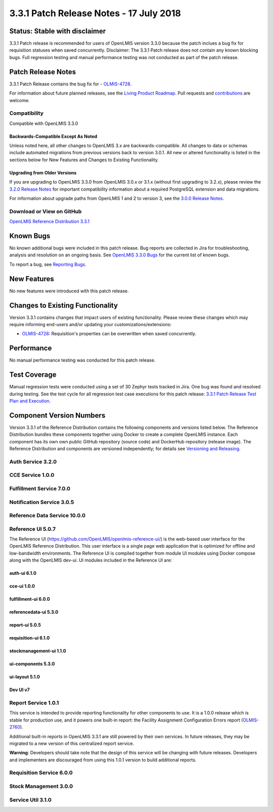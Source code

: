 ========================================
3.3.1 Patch Release Notes - 17 July 2018
========================================

Status: Stable with disclaimer
==============================

3.3.1 Patch release is recommended for users of OpenLMIS version 3.3.0 because the patch inclues a bug fix for requisition statuses when saved concurrently. 
Disclaimer: The 3.3.1 Patch release does not contain any known blocking bugs. Full regression testing and manual performance testing was not conducted as part of the patch release. 

Patch Release Notes
===================
3.3.1 Patch Release contains the bug fix for - `OLMIS-4728 <https://openlmis.atlassian.net/browse/OLMIS-4728>`_.

For information about future planned releases, see the `Living Product Roadmap
<https://openlmis.atlassian.net/wiki/display/OP/Living+Product+Roadmap>`_. Pull requests and
`contributions <http://docs.openlmis.org/en/latest/contribute/contributionGuide.html>`_ are welcome.

Compatibility
-------------

Compatible with OpenLMIS 3.3.0

Backwards-Compatible Except As Noted
~~~~~~~~~~~~~~~~~~~~~~~~~~~~~~~~~~~~

Unless noted here, all other changes to OpenLMIS 3.x are backwards-compatible. All changes to data
or schemas include automated migrations from previous versions back to version 3.0.1. All new or
altered functionality is listed in the sections below for New Features and Changes to Existing
Functionality.

Upgrading from Older Versions
~~~~~~~~~~~~~~~~~~~~~~~~~~~~~

If you are upgrading to OpenLMIS 3.3.0 from OpenLMIS 3.0.x or 3.1.x (without first upgrading to
3.2.x), please review the `3.2.0
Release Notes <http://docs.openlmis.org/en/latest/releases/openlmis-ref-distro-v3.2.0.html>`_ for
important compatibility information about a required PostgreSQL extension and data migrations.

For information about upgrade paths from OpenLMIS 1 and 2 to version 3, see the `3.0.0 Release
Notes <https://openlmis.atlassian.net/wiki/spaces/OP/pages/88670325/3.0.0+Release+-+1+March+2017>`_.

Download or View on GitHub
--------------------------

`OpenLMIS Reference Distribution 3.3.1
<https://github.com/OpenLMIS/openlmis-ref-distro/releases/tag/v3.3.1>`_

Known Bugs
==========

No known additional bugs were included in this patch release.
Bug reports are collected in Jira for troubleshooting, analysis and resolution on an ongoing basis. See `OpenLMIS 3.3.0
Bugs <https://openlmis.atlassian.net/issues/?jql=project%3DOLMIS%20and%20type%3DBug%20and%20affectedVersion%3D3.3%20order%20by%20priority%20DESC%2C%20status%20ASC%2C%20key%20ASC>`_ for the current list of known bugs.

To report a bug, see `Reporting Bugs
<http://docs.openlmis.org/en/latest/contribute/contributionGuide.html#reporting-bugs>`_.

New Features
============

No new features were introduced with this patch release.

Changes to Existing Functionality
=================================

Version 3.3.1 contains changes that impact users of existing functionality. Please review these
changes which may require informing end-users and/or updating your customizations/extensions:

- `OLMIS-4728 <https://openlmis.atlassian.net/browse/OLMIS-4728>`_: Requisition's properties can be overwritten when saved concurrently.

Performance 
===========

No manual performance testing was conducted for this patch release.

Test Coverage
=============

Manual regression tests were conducted using a set of 30 Zephyr tests tracked in Jira. One bug was
found and resolved during testing. 
See the test cycle for all regression test case executions for this patch release: `3.3.1 Patch Release Test Plan and Execution
<https://openlmis.atlassian.net/wiki/spaces/OP/pages/413991014/Patch+Release+Test+Plan+v3.3.1>`_.

Component Version Numbers
=========================

Version 3.3.1 of the Reference Distribution contains the following components and versions listed
below. The Reference Distribution bundles these components together using Docker to create a complete
OpenLMIS instance. Each component has its own own public GitHub repository (source code) and
DockerHub repository (release image). The Reference Distribution and components are versioned
independently; for details see `Versioning and Releasing
<http://docs.openlmis.org/en/latest/conventions/versioningReleasing.html>`_.

Auth Service 3.2.0
------------------

CCE Service 1.0.0
-----------------

Fulfillment Service 7.0.0
-------------------------

Notification Service 3.0.5
--------------------------

Reference Data Service 10.0.0
-----------------------------

Reference UI 5.0.7
------------------

The Reference UI (`https://github.com/OpenLMIS/openlmis-reference-ui/ <https://github.com/OpenLMIS/openlmis-reference-ui/>`_)
is the web-based user interface for the OpenLMIS Reference Distribution. This user interface is
a single page web application that is optimized for offline and low-bandwidth environments.
The Reference UI is compiled together from module UI modules using Docker compose along with the
OpenLMIS dev-ui. UI modules included in the Reference UI are:

auth-ui 6.1.0
~~~~~~~~~~~~~

cce-ui 1.0.0
~~~~~~~~~~~~

fulfillment-ui 6.0.0
~~~~~~~~~~~~~~~~~~~~

referencedata-ui 5.3.0
~~~~~~~~~~~~~~~~~~~~~~

report-ui 5.0.5
~~~~~~~~~~~~~~~

requisition-ui 6.1.0
~~~~~~~~~~~~~~~~~~~~

stockmanagement-ui 1.1.0
~~~~~~~~~~~~~~~~~~~~~~~~

ui-components 5.3.0
~~~~~~~~~~~~~~~~~~~

ui-layout 5.1.0
~~~~~~~~~~~~~~~

Dev UI v7
~~~~~~~~~

Report Service 1.0.1
--------------------

This service is intended to provide reporting functionality for other components to use. It is a
1.0.0 release which is stable for production use, and it powers one built-in report: the Facility
Assignment Configuration Errors report
(`OLMIS-2760 <https://openlmis.atlassian.net/browse/OLMIS-2760>`_).

Additional built-in reports in OpenLMIS 3.3.1 are still powered by their own services. In future
releases, they may be migrated to a new version of this centralized report service.

**Warning**: Developers should take note that the design of this service will be changing with
future releases. Developers and implementers are discouraged from using this 1.0.1 version to build
additional reports.


Requisition Service 6.0.0
-------------------------

Stock Management 3.0.0
----------------------

Service Util 3.1.0
------------------
